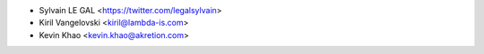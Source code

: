 * Sylvain LE GAL <https://twitter.com/legalsylvain>
* Kiril Vangelovski <kiril@lambda-is.com>
* Kevin Khao <kevin.khao@akretion.com>
